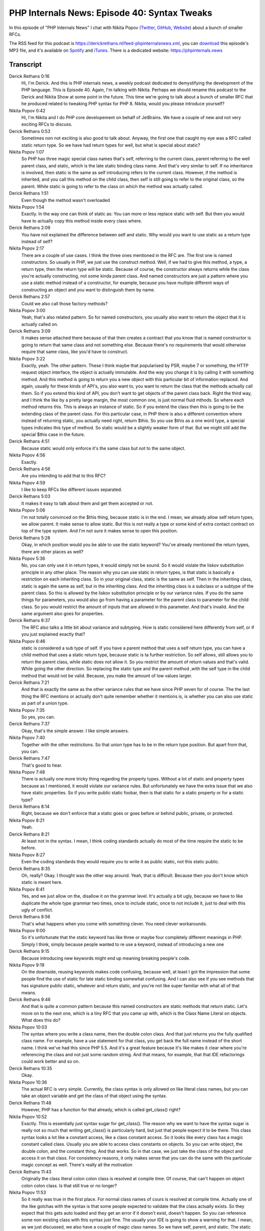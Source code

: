 PHP Internals News: Episode 40: Syntax Tweaks
=============================================

.. articleMetaData::
   :Where: London, UK
   :Date: 2020-02-13 09:03 Europe/London
   :Tags: blog, php, phpinternalsnews
   :Short: pin040
   :Enclosure: media/pin-040.mp3

In this episode of "PHP Internals News" I chat with Nikita Popov (`Twitter
<https://twitter.com/nikita_ppv>`_, `GitHub <https://github.com/nikic/>`_,
`Website <https://nikic.github.io/>`_)
about a bunch of smaller RFCs.

The RSS feed for this podcast is
https://derickrethans.nl/feed-phpinternalsnews.xml, you can download_ this
episode's MP3 file, and it's available on Spotify_ and iTunes_.
There is a dedicated website: https://phpinternals.news

.. _download: /media/pin-040.mp3
.. _Spotify: https://open.spotify.com/show/1Qcd282SDWGF3FSVuG6kuB
.. _iTunes: https://itunes.apple.com/gb/podcast/php-internals-news/id1455782198?mt=2

Transcript
----------

Derick Rethans  0:16
	Hi, I'm Derick. And this is PHP internals news, a weekly podcast dedicated to demystifying the development of the PHP language. This is Episode 40. Again, I'm talking with Nikita. Perhaps we should rename this podcast to the Derick and Nikita Show at some point in the future. This time we're going to talk about a bunch of smaller RFC that he produced related to tweaking PHP syntax for PHP 8. Nikita, would you please introduce yourself?

Nikita Popov  0:42
	Hi, I'm Nikita and I do PHP core developement on behalf of JetBrains. We have a couple of new and not very exciting RFCs to discuss.

Derick Rethans  0:53
	Sometimes non not exciting is also good to talk about. Anyway, the first one that caught my eye was a RFC called static return type. So we have had return types for well, but what is special about static?

Nikita Popov  1:07
	So PHP has three magic special class names that's self, referring to the current class, parent referring to the well parent class, and static, which is the late static binding class name. And that's very similar to self. If no inheritance is involved, then static is the same as self introducing refers to the current class. However, if the method is inherited, and you call this method on the child class, then self is still going to refer to the original class, so the parent. While static is going to refer to the class on which the method was actually called.

Derick Rethans  1:51
	Even though the method wasn't overloaded

Nikita Popov  1:54
	Exactly. In the way one can think of static as: You can more or less replace static with self. But then you would have to actually copy this method inside every class where.

Derick Rethans  2:09
	You have not explained the difference between self and static. Why would you want to use static as a return type instead of self?

Nikita Popov  2:17
	There are a couple of use cases. I think the three ones mentioned in the RFC are. The first one is named constructors. So usually in PHP, we just use the construct method. Well, if we had to give this method, a type, a return type, then the return type will be static. Because of course, the constructor always returns while the class you're actually constructing, not some kinda parent class. And named constructors are just a pattern where you use a static method instead of a constructor, for example, because you have multiple different ways of constructing an object and you want to distinguish them by name.

Derick Rethans  2:57
	Could we also call those factory methods?

Nikita Popov  3:00
	Yeah, that's also related pattern. So for named constructors, you usually also want to return the object that it is actually called on.

Derick Rethans  3:09
	It makes sense attached there because of that then creates a contract that you know that is named constructor is going to return that same class and not something else. Because there's no requirements that would otherwise require that same class, like you'd have to construct.

Nikita Popov  3:22
	Exactly, yeah. The other pattern. These I think maybe that popularised by PSR, maybe 7 or something, the HTTP request object interface, the object is actually immutable. And the way you change it is by calling it with something method. And this method is going to return you a new object with this particular bit of information replaced. And again, usually for these kinds of API's, you also want to, you want to return the class that the methods actually call them. So if you extend this kind of API, you don't want to get objects of the parent class back. Right the third way, and I think the like by a pretty large margin, the most common one, is just normal fluid mthods. So where each method returns this. This is always an instance of static. So if you extend the class then this is going to be the extending class of the parent class. For this particular case, in PHP there is also a different convention where instead of returning static, you actually need right, return $this. So you use $this as a one word type, a special types indicates this type of method. So static would be a slightly weaker form of that. But we might still add the special $this case in the future.

Derick Rethans  4:51
	Because static would only enforce it's the same class but not to the same object.

Nikita Popov  4:56
	Exactly.

Derick Rethans  4:56
	Are you intending to add that to this RFC?

Nikita Popov  4:59
	I like to keep RFCs like different issues separated.

Derick Rethans  5:03
	It makes it easy to talk about them and get them accepted or not.

Nikita Popov  5:06
	I'm not totally convinced on the $this thing, because static is in the end. I mean, we already allow self return types, we allow parent. It make sense to allow static. But this is not really a type or some kind of extra contact contract on top of the type system. And I'm not sure it makes sense to open this position.

Derick Rethans  5:28
	Okay, in which position would you be able to use the static keyword? You've already mentioned the return types, there are other places as well?

Nikita Popov  5:36
	No, you can only use it in return types, it would simply not be sound. So it would violate the liskov substitution principle in any other place. The reason why you can use static in return types, is that static is basically a restriction on each inheriting class. So in your original class, static is the same as self. Then in the inheriting class, static is again the same as self, but in the inheriting class. And the inheriting class is a subclass or a subtype of the parent class. So this is allowed by the liskov substitution principle or by our variance rules. If you do the same things for parameters, you would also go from having a parameter for the parent class to parameter for the child class. So you would restrict the amount of inputs that are allowed in this parameter. And that's invalid. And the same argument also goes for properties.

Derick Rethans  6:37
	The RFC also talks a little bit about variance and subtyping. How is static considered here differently from self, or if you just explained exactly that?

Nikita Popov  6:46
	static is considered a sub type of self. If you have a parent method that uses a self return type, you can have a child method that uses a static return type, because static is ta further restriction. So self allows, still allows you to return the parent class, while static does not allow it. So you restrict the amount of return values and that's valid. While going the other direction. So replacing the static type and the parent method ,with the self type in the child method that would not be valid. Because, you make the amount of low values larger.

Derick Rethans  7:21
	And that is exactly the same as the other variance rules that we have since PHP seven for of course. The the last thing the RFC mentions or actually don't quite remember whether it mentions is, is whether you can also use static as part of a union type.

Nikita Popov  7:35
	So yes, you can.

Derick Rethans  7:37
	Okay, that's the simple answer. I like simple answers.

Nikita Popov  7:40
	Together with the other restrictions. So that union type has to be in the return type position. But apart from that, you can.

Derick Rethans  7:47
	That's good to hear.

Nikita Popov  7:48
	There is actually one more tricky thing regarding the property types. Without a lot of static and property types because as I mentioned, it would violate our variance rules. But unfortunately we have the extra issue that we also have static properties. So if you write public static foobar, then is that static for a static property or for a static type?

Derick Rethans  8:14
	Right, because we don't enforce that a static goes or goes before or behind public, private, or protected.

Nikita Popov  8:21
	Yeah.

Derick Rethans  8:21
	At least not in the syntax. I mean, I think coding standards actually do most of the time require the static to be before.

Nikita Popov  8:27
	Even the coding standards they would require you to write it as public static, not this static public.

Derick Rethans  8:35
	Oh, really? Okay. I thought was the other way around. Yeah, that is difficult. Because then you don't know which static is meant here.

Nikita Popov  8:41
	Yes, and we just allow on the, disallow it on the grammar level. It's actually a bit ugly, because we have to like duplicate the whole type grammar two times, once to include static, once to not include it, just to deal with this ugly of conflict.

Derick Rethans  8:56
	That's what happens when you come with something clever. You need clever workarounds.

Nikita Popov  9:00
	So it's unfortunate that the static keyword has like three or maybe four completely different meanings in PHP. Simply I think, simply because people wanted to re use a keyword, instead of introducing a new one

Derick Rethans  9:15
	Because introducing new keywords might end up meaning breaking people's code.

Nikita Popov  9:19
	On the downside, reusing keywords makes code confusing, because well, at least I got the impression that some people find the use of static for late static binding somewhat confusing. And I can also see if you see methods that has signature public static, whatever and return static, and you're not like super familiar with what all of that means.

Derick Rethans  9:46
	And that is quite a common pattern because this named constructors are static methods that return static. Let's move on to the next one, which is a tiny RFC that you came up with, which is the Class Name Literal on objects. What does this do?

Nikita Popov  10:03
	The syntax where you write a class name, then the double colon class. And that just returns you the fully qualified class name. For example, have a use statement for that class, you get back the full name instead of the short name. I think we've had this since PHP 5.5. And it's a great feature because it's like makes it clear where you're referencing the class and not just some random string. And that means, for example, that that IDE refactorings could work better and so on.

Derick Rethans  10:35
	Okay.

Nikita Popov  10:36
	The actual RFC is very simple. Currently, the class syntax is only allowed on like literal class names, but you can take an object variable and get the class of that object using the syntax.

Derick Rethans  11:48
	However, PHP has a function for that already, which is called get_class() right?

Nikita Popov  10:52
	Exactly. This is essentially just syntax sugar for get_class(). The reason why we want to have the syntax sugar is really not so much that writing get_class() is particularly hard, but just that people expect it to be there. This class syntax looks a lot like a constant access, like a class constant access. So it looks like every class has a magic constant called class. Usually you are able to access class constants on objects. So you can write object, the double colon, and the constant thing. And that works. So in that case, we just take the class of the object and access it on that class. For consistency reasons, it only makes sense that you can do the same with this particular magic concept as well. There's really all the motivation

Derick Rethans  11:43
	Originally the class literal colon colon class is resolved at compile time. Of course, that can't happen on object colon colon class. Is that still true or no longer?

Nikita Popov  11:53
	So it really was true in the first place. For normal class names of cours is resolved at compile time. Actually one of the like gotchas with the syntax is that some people expected to validate that the class actually exists. So they expect that this gets auto loaded and they get an error if it doesn't exist, doesn't happen. So you can reference some non existing class with this syntax just fine. The usually your IDE is going to show a warning for that. I mean, as we just discussed, we also have a couple of magic class names. So we have self, parent, and static. The static one in particular, also always has to be resolved at runtime, because we don't know what the what class the method is actually going to be called on. Actually, self and parent also sometimes have to be resolved at runtime. And there are two cases where that can happen. One is if you use traits, because in that case self refers to the using class, not to the trait. So in closures the self class, refers to the bound scope. The bind to method, there is like the last argument on, is the scope you're using. So in those cases, it's already dynamically resolved.

Derick Rethans  13:09
	Okay. The RFC mentions one specific area where you can't use colon colon class. In which situation can you still not use colon colon class on objects?

Nikita Popov  13:20
	You can always use it on an object. I think what you're referring to is that normally, for normal class constants, you can also put the class name inside the string. I mean, put the string class name inside the variable and then access the constant on that variable.

Derick Rethans  13:38
	Oh, right. Yes.

Nikita Popov  13:39
	For the double colon class syntax, we don't want to allow that. Because, well, first this is kinda useless, because it will just return you back the same string you gave it. And I think in that case, the fact that the class name is not validated, this is especially confusing.

Derick Rethans  14:00
	Okay, that makes sense. So you can only call colon colon class on literal class names that you already could, as well as on variables that contain an object?

Nikita Popov  14:09
	That's right? Yeah.

Derick Rethans  14:10
	That sounds great. Does it show up differently in reflection?

Nikita Popov  14:13
	This magic class constant actually doesn't show up in reflection at all. It looks like a constant both it's really a special syntax that just happens to share the look with constants.

Derick Rethans  14:24
	Do you expect any controversies about this?

Nikita Popov  14:27
	I don't think so.

Derick Rethans  14:28
	I don't think so either. I can't really see anything that people could complain about too much. I think. I however, do think that for the next RFC that you came up with the variable syntax tweaks, there will be a little bit of haggling about whether this is good idea to do. In PHP seven, zero, we got this uniform variable syntax. Could you give a brief reminder of what it was about?

Nikita Popov  14:48
	That was about, well fixing a couple of syntax inconsistencies when it comes to variables syntax. So variable syntax in PHP is extremely, extremely magic. Like our expression, syntax nice and regular. But the variable syntax is a huge assortment of special rules and that RFC made those rules little bit less special at more regular.

Derick Rethans  15:17
	From what I understood we missed a few inconsistencies that we probably also should have addressed in that RFC. And that is what you know, trying to tweak again?

Nikita Popov  15:24
	All of these remaining consistencies are like really, really minor things and edge cases. But weirdly, all or at least most of them are something that someone at some point ran into, and either open the bug or wrote me an email or pinged me on Twitter. So people somehow managed to still run into these things.

Derick Rethans  15:52
	The RFC mentions four specific things that we've missed. What is the first one?

Nikita Popov  15:57
	Yeah, so it's probably going to be somewhat hard to talk about some of these examples.

Derick Rethans  16:02
	I know because I think some of them make no sense whatsoever.

Nikita Popov  16:05
	Yeah.

Derick Rethans  16:06
	Because how do you call a method on the string?

Nikita Popov  16:07
	Context for this one is I have a nice little extension called scalar objects, which allows you to more or less define methods on strings, on integers, on arrays and so on. In with the uniform variable syntax, we have allowed calling methods on string literals. That actually makes no real sense with baseline PHP. But if you're using scalar objects, then this is a useful feature because you can do something like take a string that rule and call length on it, while otherwise we'll have to wrap it in brackets.

Derick Rethans  16:45
	So it's just a syntax change pretty much.

Nikita Popov  16:48
	Well, what this one particular is about that right now, this works if it's a literal string, but if you have any variables inside it than suddenly stops to work, which is just a very.

Derick Rethans  16:59
	So it is the interpolated strings inside double quotes, the dollar variable name syntax. That's the problem that?

Nikita Popov  17:05
	Yeah.

Derick Rethans  17:06
	The second one is called constant derefenceability, which is a word I can't pronounce. And my text edit says it's not a word. So what do you mean by it?

Nikita Popov  17:14
	That's a good question. I think the term is more or less picked up from C, where we have pointers. And we can dereference pointers to access what the pointer points to. So that's the star operator in C. In PHP, we use the term dereference to also access some kind of structure in some way. For example, to access an array element, so array dereference, or to access an object properties, object reference and so on. That particular one is, I think two things. One is that you can, for example, access the first character of a constant. So read the constant name then brackets zero. Well, maybe even not the first time I can think of a better example. Um, you haven't the constant that contains an array, and you want to access a specific key on that area. That's something you can do already you right now. The same syntax does not work if the constant is in magic constant. What also doesn't work is if you use the our alternative array access syntax. So we have the square brackets, that's what people should use. And we have the curly braces, which is the alternative way to access arrays and which is actually deprecated as of 7.4. I'm not totally sure that that's going to be removed in PHP 8 or not. If it's going to be removed, then this part is a moot point. But yeah, this is again, I think, from a practical perspective, not really interesting. The only situation where I think this is useful is again, of course scalar objects, because it means you can call the methods on the constant

Derick Rethans  18:57
	Okay, which in syntax is the grammar currently disallowed doing that.

Nikita Popov  19:00
	Currently it's disallowed and that would allow it.

Derick Rethans  19:03
	A third one is related. I think it's a class constant dereferenceability.

Nikita Popov  19:07
	So someone complained about this one on Twitter. I don't know how they ended up trying to do this. Something you can do right now is, you can access a static property. And then you can interpret the content of that static property as a class name, and access another static property on that. So you can change chain these static property accesses. For some reason, the same does not work with class constant access. So static property accesses can be chained. But class constant accesses can't be. Again, for no particular reason, this change would allow that to happen as well.

Derick Rethans  19:41
	This is even a change that makes sense without having to use scalar objects.

Nikita Popov  19:45
	That one is. I wouldn't write that kind of code, but it logically makes sense.

Derick Rethans  19:50
	And then the last one is, in the RFC is called arbitrary expression support for new and instanceof.

Nikita Popov  19:56
	Yeah, so this is probably the only one that's actually useful for something. PHP has well, a bunch of places where usually you have to place either an identifier or a namespace name, but class name, method name, or a property name, and so on, or even the variable name. For all of these places, we usually support some kind of special syntax to instead use a general expression. For example, some of the variable with a static name, you can use curly braces to use a dynamic name instead.

Derick Rethans  20:26
	I think for new, we did it at some point already.

Nikita Popov  20:29
	For new, this doesn't exist yet. So you can use a variable as class name, but you can't actually compute the class name as part of the expression.

Derick Rethans  20:40
	I think what I was referring to, is you can use braces around the whole new class extension, so you can call methods. So that's that's what I meant, but this is specifically using an expression behind new.

Nikita Popov  20:51
	Yeah, so these are like two things. One is whether you use an expression for the new class name, and the others for the use the new itself as an expression. And yeah, the same, so yeah, right now, we don't support that for new. And we also don't support it for instanceof, so the the right hand side, which consists of that as the class new. The RFC just proposes to allow an expression and parenthesis in there. And this kind of stuff is, again, not well not particularly useful. But it is useful for things like code generation, where you may have to insert arbitrary expressions sets up your coins. And there are actually some nice hacks that you can use right now. So you can use a variable with a complex expression inside it, where you assign to the variable itself and then return its name.

Derick Rethans  21:42
	I don't think I understand this. You're saying you can construct a string with a complex expression in it.

Nikita Popov  21:48
	Not a string. You you write something like new variable, but with a curly brace syntax, and in there you return you start off with the string containing some kind of dummy variable name, and then you concatenate that with an empty string. But that empty string is computed by doing the assignments to the variable name that you're actually going to return.

Derick Rethans  22:12
	I still don't understand this. You know, what I'm going to do is I'm just going to link to a example for this in the show notes.

Nikita Popov  22:19
	It's not really important. You can just cut off this part.

Derick Rethans  22:22
	Yep sure, I can do that too-perfectly fine.

Nikita Popov  22:24
	Nice hack.

Derick Rethans  22:24
	But let's not teach too many hacks to people such I think. Thank you for taking the time with me today, Nikita to talk about a bunch of little RFCs that you've written. Perhaps by the time this podcast comes out, we've started voting on them and we'll see what happens to them.

Nikita Popov  22:37
	Thanks for having me once again.

Derick Rethans  22:41
	Thanks for listening to this instalment of PHP internals news, the weekly podcast dedicated to demystifying the development of the PHP language. I maintain a Patreon account for supporters of this podcast, as well as the Xdebug debugging tool. You can sign up for Patreon at https://drck.me/patreon. If you have comments or suggestions, feel free to email them to derick@phpinternals.news. Thank you for listening and I'll see you next week.


Show Notes
----------

- RFC: `Static Return Type <https://wiki.php.net/rfc/static_return_type>`_
- RFC: `Class Name Literal on Object <https://wiki.php.net/rfc/class_name_literal_on_object>`_
- RFC: `Variable Syntax Tweaks <https://wiki.php.net/rfc/variable_syntax_tweaks>`_
- RFC: `Uniform Variable Syntax RFC <https://wiki.php.net/rfc/uniform_variable_syntax>_


Credits
-------

.. credit::
   :Description: Music: Chipper Doodle v2
   :Type: Music
   :Author: Kevin MacLeod (incompetech.com) — Creative Commons: By Attribution 3.0
   :Link: https://incompetech.com/music/royalty-free/music.html
